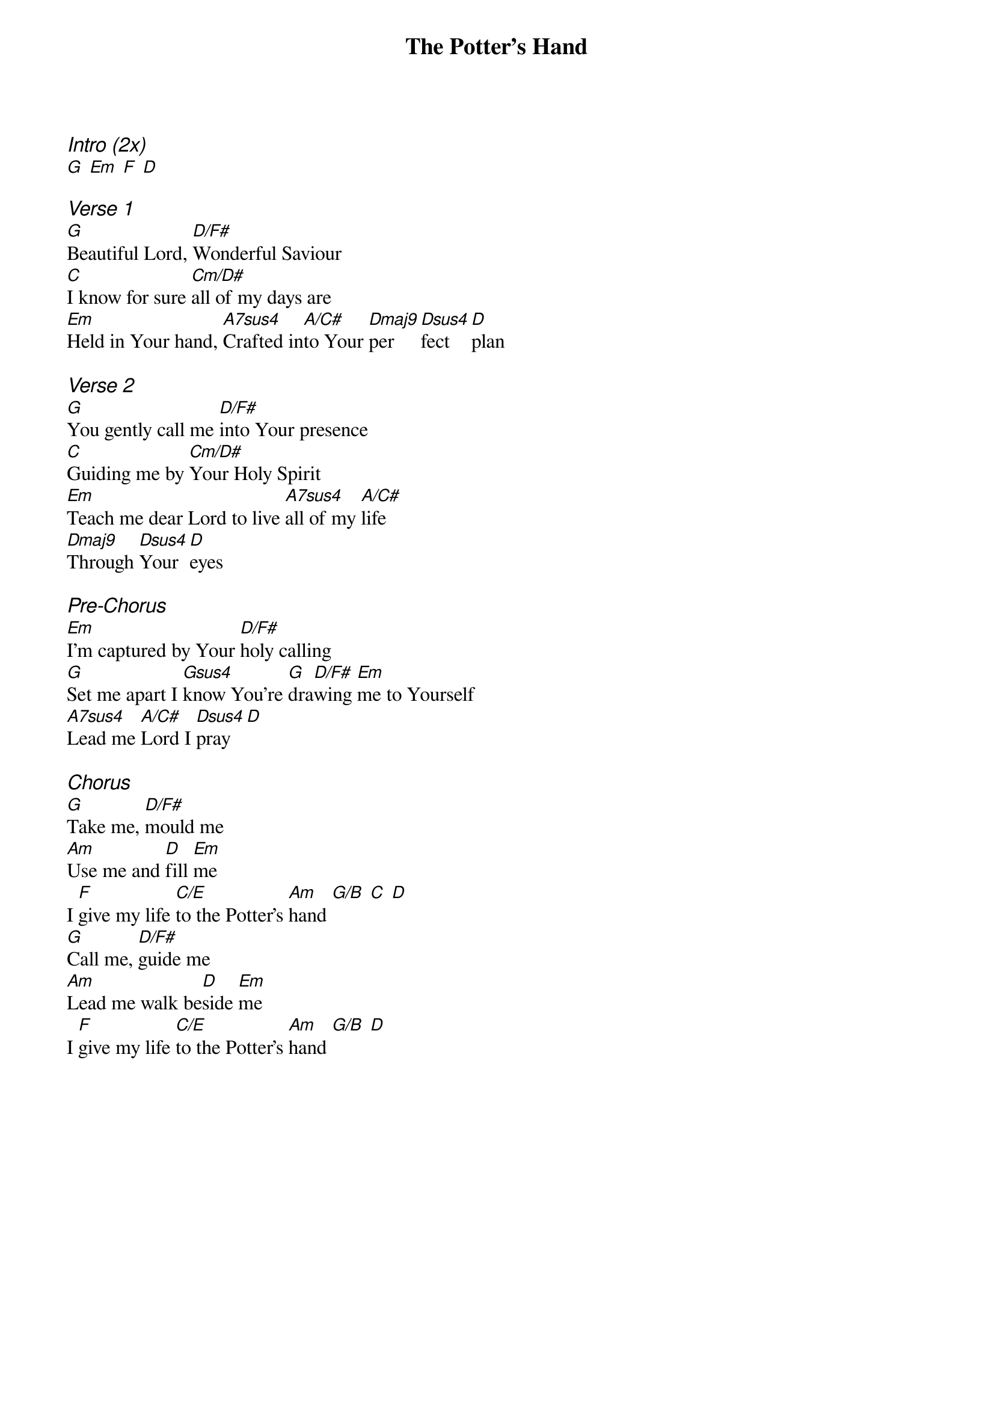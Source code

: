 {title: The Potter's Hand}
{ng}
{columns: 1}

{ci:Intro (2x)}
[G] [Em] [F] [D]

{ci:Verse 1}
[G]Beautiful Lord, [D/F#]Wonderful Saviour
[C]I know for sure [Cm/D#]all of my days are
[Em]Held in Your hand, [A7sus4]Crafted in[A/C#]to Your [Dmaj9]per[Dsus4]fect [D]plan

{ci:Verse 2}
[G]You gently call me [D/F#]into Your presence
[C]Guiding me by [Cm/D#]Your Holy Spirit
[Em]Teach me dear Lord to live [A7sus4]all of my [A/C#]life
[Dmaj9]Through [Dsus4]Your [D]eyes

{ci:Pre-Chorus}
[Em]I'm captured by Your [D/F#]holy calling
[G]Set me apart I [Gsus4]know You're [G]dra[D/F#]wing [Em]me to Yourself
[A7sus4]Lead me [A/C#]Lord I [Dsus4]pray [D]

{ci:Chorus}
[G]Take me, [D/F#]mould me
[Am]Use me and [D]fill [Em]me
I [F]give my life [C/E]to the Potter's [Am]hand [G/B] [C] [D]
[G]Call me, [D/F#]guide me
[Am]Lead me walk be[D]side [Em]me
I [F]give my life [C/E]to the Potter's [Am]hand [G/B] [D]

